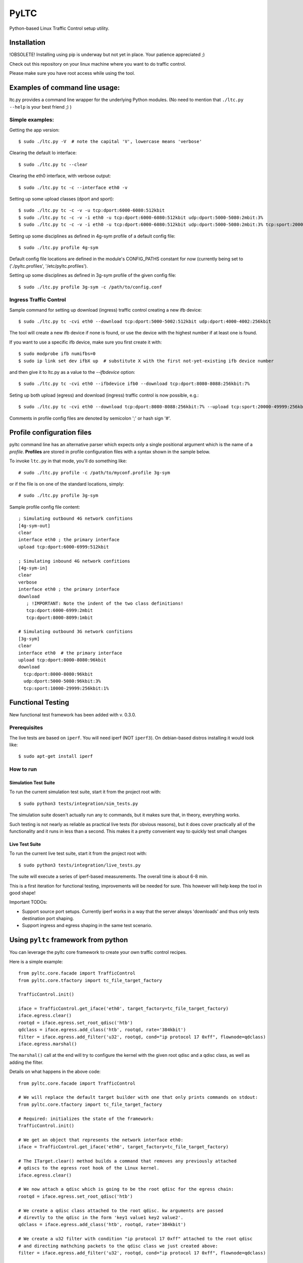 PyLTC
======

Python-based Linux Traffic Control setup utility.


Installation
-------------

!OBSOLETE! Installing using pip is underway but not yet in place. Your patience appreciated ;)

Check out this repository on your linux machine where you want to do traffic
control.

Please make sure you have root access while using the tool.


Examples of command line usage:
-------------------------------

ltc.py provides a command line wrapper for the underlying Python
modules. (No need to mention that ``./ltc.py --help`` is your best friend ;) )

Simple examples:
****************

Getting the app version::

 $ sudo ./ltc.py -V  # note the capital 'V', lowercase means 'verbose'

Clearing the default lo interface::

 $ sudo ./ltc.py tc --clear

Clearing the eth0 interface, with verbose output::

 $ sudo ./ltc.py tc -c --interface eth0 -v

Setting up some upload classes (dport and sport)::

 $ sudo ./ltc.py tc -c -v -u tcp:dport:6000-6080:512kbit
 $ sudo ./ltc.py tc -c -v -i eth0 -u tcp:dport:6000-6080:512kbit udp:dport:5000-5080:2mbit:3%
 $ sudo ./ltc.py tc -c -v -i eth0 -u tcp:dport:6000-6080:512kbit udp:dport:5000-5080:2mbit:3% tcp:sport:2000-2080:256kbit udp:sport:3000-3080:1mbit:3%

Setting up some disciplines as defined in 4g-sym profile of a default config file::

 $ sudo ./ltc.py profile 4g-sym

Default config file locations are defined in the module's CONFIG_PATHS constant
for now (currently being set to ('./pyltc.profiles', '/etc/pyltc.profiles').


Setting up some disciplines as defined in 3g-sym profile of the given config file::

 $ sudo ./ltc.py profile 3g-sym -c /path/to/config.conf


Ingress Traffic Control
***********************

Sample command for setting up download (ingress) traffic control creating a new ifb device::

 $ sudo ./ltc.py tc -cvi eth0 --download tcp:dport:5000-5002:512kbit udp:dport:4000-4002:256kbit

The tool will create a new ifb device if none is found, or use the device with the highest
number if at least one is found.

If you want to use a specific ifb device, make sure you first create it with::

 $ sudo modprobe ifb numifbs=0
 $ sudo ip link set dev ifbX up  # substitute X with the first not-yet-existing ifb device number

and then give it to ltc.py as a value to the *--ifbdevice* option::

 $ sudo ./ltc.py tc -cvi eth0 --ifbdevice ifb0 --download tcp:dport:8080-8088:256kbit:7%

Seting up both upload (egress) and download (ingress) traffic control is now possible, e.g.::

 $ sudo ./ltc.py tc -cvi eth0 --download tcp:dport:8080-8088:256kbit:7% --upload tcp:sport:20000-49999:256kbit:7%

Comments in profile config files are denoted by semicolon ';' or hash sign '#'.

Profile configuration files
----------------------------

pyltc command line has an alternative parser which expects only a single positional argument which is the name of a *profile*. **Profiles** are stored in profile configuration files with a syntax shown in the sample below.

To invoke ``ltc.py`` in that mode, you'll do something like::

 # sudo ./ltc.py profile -c /path/to/myconf.profile 3g-sym

or if the file is on one of the standard locations, simply::

 # sudo ./ltc.py profile 3g-sym

Sample profile config file content::

 ; Simulating outbound 4G network confitions
 [4g-sym-out]
 clear
 interface eth0 ; the primary interface
 upload tcp:dport:6000-6999:512kbit

 ; Simulating inbound 4G network confitions
 [4g-sym-in]
 clear
 verbose
 interface eth0 ; the primary interface
 download
    ; !IMPORTANT: Note the indent of the two class definitions!
    tcp:dport:6000-6999:2mbit
    tcp:dport:8000-8099:1mbit

 # Simulating outbound 3G network confitions
 [3g-sym]
 clear
 interface eth0  # the primary interface
 upload tcp:dport:8000-8080:96kbit
 download
   tcp:dport:8000-8080:96kbit
   udp:dport:5000-5080:96kbit:3%
   tcp:sport:10000-29999:256kbit:1%


Functional Testing
------------------

New functional test framework has been added with v. 0.3.0.

Prerequisites
**************

The live tests are based on ``iperf``. You will need iperf (NOT ``iperf3``).
On debian-based distros installing it would look like::

 $ sudo apt-get install iperf

How to run
***********

Simulation Test Suite
#####################

To run the current simulation test suite, start it from the project root with::

$ sudo python3 tests/integration/sim_tests.py

The simulation suite dosen't actually run any tc commands, but it makes sure that, in theory,  everything works.

Such testing is not nearly as reliable as practical live tests (for obvious reasons), but it does cover practically all of the functionality and it runs in less than a second. This makes it a pretty convenient way to quickly test small changes

Live Test Suite
################

To run the current live test suite, start it from the project root with::

$ sudo python3 tests/integration/live_tests.py

The suite will execute a series of iperf-based measurements. The overall time is about 6-8 min.

This is a first iteration for functional testing, improvements will be needed for sure.
This however will help keep the tool in good shape!

Important TODOs:

- Support source port setups. Currently iperf works in a way that the server always 'downloads'
  and thus only tests destination port shaping.

- Support ingress and egress shaping in the same test scenario.


Using ``pyltc`` framework from python
-------------------------------------

You can leverage the pyltc core framework to create your own traffic control recipes.

Here is a simple example::

 from pyltc.core.facade import TrafficControl
 from pyltc.core.tfactory import tc_file_target_factory

 TrafficControl.init()

 iface = TrafficControl.get_iface('eth0', target_factory=tc_file_target_factory)
 iface.egress.clear()
 rootqd = iface.egress.set_root_qdisc('htb')
 qdclass = iface.egress.add_class('htb', rootqd, rate='384kbit')
 filter = iface.egress.add_filter('u32', rootqd, cond="ip protocol 17 0xff", flownode=qdclass)
 iface.egress.marshal()

The ``marshal()`` call at the end will try to configure the kernel with the given root qdisc and a qdisc class, as well as adding the filter.

Details on what happens in the above code::

 from pyltc.core.facade import TrafficControl

 # We will replace the default target builder with one that only prints commands on stdout:
 from pyltc.core.tfactory import tc_file_target_factory

 # Required: initializes the state of the framework:
 TrafficControl.init()

 # We get an object that represents the network interface eth0:
 iface = TrafficControl.get_iface('eth0', target_factory=tc_file_target_factory)

 # The ITarget.clear() method builds a command that removes any previously attached
 # qdiscs to the egress root hook of the Linux kernel.
 iface.egress.clear()

 # We now attach a qdisc which is going to be the root qdisc for the egress chain:
 rootqd = iface.egress.set_root_qdisc('htb')

 # We create a qdisc class attached to the root qdisc. kw arguments are passed
 # direvtly to the qdisc in the form 'key1 value1 key2 value2'.
 qdclass = iface.egress.add_class('htb', rootqd, rate='384kbit')

 # We create a u32 filter with condition "ip protocol 17 0xff" attached to the root qdisc
 # and directing mathching packets to the qdisc class we just created above:
 filter = iface.egress.add_filter('u32', rootqd, cond="ip protocol 17 0xff", flownode=qdclass)

 # Marshalling the commands built for our case will simply dump them on stdout, as the
 # factory define above -- ``tc_file_target_factory`` -- does only that.
 iface.egress.marshal()

 # Use pyltc.core.tfactory.default_target_factory to configure the framework to use
 # TcCommandTarget, which will durung ``marshal()`` actually execute those commands.
 # Note that you need root privileges to configure the kernel.

A more comples example with download (ingress) control::

 from pyltc.core.facade import TrafficControl
 from pyltc.core.netdevice import DeviceManager
 from pyltc.core.tfactory import tc_file_target_factory

 TrafficControl.init()

 # This target factory provides a target that only prints on stdout:
 iface = TrafficControl.get_iface('eth0', target_factory=tc_file_target_factory)

 # Setting up an ifb device for the ingress control
 # (We need a convenience method to ease this setup!)
 ifbdev_name = 'ifb1'

 # This one may raise "AssertionError: Device already exists: 'ifb0'" -- try wiht ifb1 (or ifb2, etc.)
 ifbdev_name = DeviceManager.device_add(ifbdev_name)
 ifbdev = TrafficControl.get_iface(ifbdev_name, target_factory=tc_file_target_factory)

 iface.ingress.set_redirect(iface, ifbdev)

 # Configuring the egress tc chain:
 iface.egress.clear()
 rootqd = iface.egress.set_root_qdisc('htb')
 qdclass = iface.egress.add_class('htb', rootqd, rate='384kbit')
 filter = iface.egress.add_filter('u32', rootqd, cond="ip protocol 17 0xff", flownode=qdclass)
 iface.egress.marshal()

 # Configuring the egress tc chain:
 iface.ingress.clear()
 rootqd = iface.ingress.set_root_qdisc('htb')
 qdclass = iface.ingress.add_class('htb', rootqd, rate='384kbit')
 filter = iface.ingress.add_filter('u32', rootqd, cond="ip protocol 17 0xff", flownode=qdclass)
 iface.ingress.marshal()

Have fun! ;)